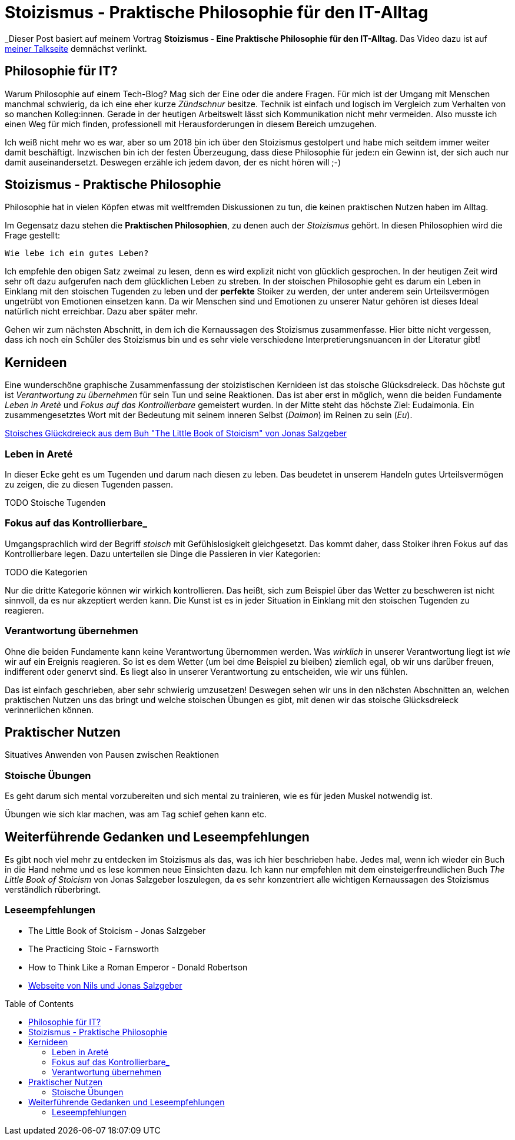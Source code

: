 = Stoizismus - Praktische Philosophie für den IT-Alltag
:jbake-date: 2022-08-30
:jbake-author: jdienst
:jbake-type: post
:jbake-toc: true
:jbake-status: published
:jbake-tags: stoicism, philosphy
:doctype: article
:toc: macro

_Dieser Post basiert auf meinem Vortrag *Stoizismus - Eine Praktische Philosophie für den IT-Alltag*. 
Das Video dazu ist auf link:https://fiveandahalfstars.ninja/talks/johannesdienst_talks.html[meiner Talkseite] demnächst verlinkt.

== Philosophie für IT?
Warum Philosophie auf einem Tech-Blog? Mag sich der Eine oder die andere Fragen. Für mich ist der Umgang mit Menschen manchmal schwierig, 
da ich eine eher kurze _Zündschnur_ besitze. Technik ist einfach und logisch im Vergleich zum Verhalten von so manchen Kolleg:innen.
Gerade in der heutigen Arbeitswelt lässt sich Kommunikation nicht mehr vermeiden. Also musste ich einen Weg für mich finden, professionell
mit Herausforderungen in diesem Bereich umzugehen.

Ich weiß nicht mehr wo es war, aber so um 2018 bin ich über den Stoizismus gestolpert und habe mich seitdem immer weiter damit beschäftigt.
Inzwischen bin ich der festen Überzeugung, dass diese Philosophie für jede:n ein Gewinn ist, der sich auch nur damit auseinandersetzt.
Deswegen erzähle ich jedem davon, der es nicht hören will ;-)

== Stoizismus - Praktische Philosophie

Philosophie hat in vielen Köpfen etwas mit weltfremden Diskussionen zu tun, die keinen praktischen Nutzen haben im Alltag.

Im Gegensatz dazu stehen die *Praktischen Philosophien*, zu denen auch der _Stoizismus_ gehört. In diesen Philosophien wird die Frage gestellt:

----
Wie lebe ich ein gutes Leben?
----

Ich empfehle den obigen Satz zweimal zu lesen, denn es wird explizit nicht von glücklich gesprochen. In der heutigen Zeit wird sehr oft dazu aufgerufen nach
dem glücklichen Leben zu streben. In der stoischen Philosophie geht es darum ein Leben in Einklang mit den stoischen Tugenden zu leben und der *perfekte* Stoiker
zu werden, der unter anderem sein Urteilsvermögen ungetrübt von Emotionen einsetzen kann. Da wir Menschen sind und Emotionen zu unserer Natur gehören ist dieses Ideal
natürlich nicht erreichbar. Dazu aber später mehr.

Gehen wir zum nächsten Abschnitt, in dem ich die Kernaussagen des Stoizismus zusammenfasse. Hier bitte nicht vergessen, dass ich noch ein Schüler des Stoizismus
bin und es sehr viele verschiedene Interpretierungsnuancen in der Literatur gibt!

== Kernideen

Eine wunderschöne graphische Zusammenfassung der stoizistischen Kernideen ist das stoische Glücksdreieck. Das höchste gut ist _Verantwortung zu übernehmen_ für sein
Tun und seine Reaktionen. Das ist aber erst in möglich, wenn die beiden Fundamente _Leben in Aretè_ und _Fokus auf das Kontrollierbare_ gemeistert wurden.
In der Mitte steht das höchste Ziel: Eudaimonia. Ein zusammengesetztes Wort mit der Bedeutung mit seinem inneren Selbst (_Daimon_) im Reinen zu sein (_Eu_).

link:blog/2022/stoicism_happiness_triangle_de.drawio.png[Stoisches Glückdreieck aus dem Buh "The Little Book of Stoicism" von Jonas Salzgeber]

=== Leben in Areté

In dieser Ecke geht es um Tugenden und darum nach diesen zu leben. Das beudetet in unserem Handeln gutes Urteilsvermögen zu zeigen, die zu diesen Tugenden passen.

TODO Stoische Tugenden

=== Fokus auf das Kontrollierbare_

Umgangsprachlich wird der Begriff _stoisch_ mit Gefühlslosigkeit gleichgesetzt. Das kommt daher, dass Stoiker ihren Fokus auf das Kontrollierbare legen.
Dazu unterteilen sie Dinge die Passieren in vier Kategorien:

TODO die Kategorien

Nur die dritte Kategorie können wir wirkich kontrollieren. Das heißt, sich zum Beispiel über das Wetter zu beschweren ist nicht sinnvoll, 
da es nur akzeptiert werden kann. Die Kunst ist es in jeder Situation in Einklang mit den stoischen Tugenden zu reagieren.

=== Verantwortung übernehmen

Ohne die beiden Fundamente kann keine Verantwortung übernommen werden. Was _wirklich_ in unserer Verantwortung liegt ist _wie_ wir auf ein Ereignis reagieren.
So ist es dem Wetter (um bei dme Beispiel zu bleiben) ziemlich egal, ob wir uns darüber freuen, indifferent oder genervt sind. Es liegt also in unserer 
Verantwortung zu entscheiden, wie wir uns fühlen.

Das ist einfach geschrieben, aber sehr schwierig umzusetzen! Deswegen sehen wir uns in den nächsten Abschnitten an, welchen praktischen Nutzen
uns das bringt und welche stoischen Übungen es gibt, mit denen wir das stoische Glücksdreieck verinnerlichen können.

== Praktischer Nutzen

Situatives Anwenden von Pausen zwischen Reaktionen

=== Stoische Übungen
Es geht darum sich mental vorzubereiten und sich mental zu trainieren, wie es für jeden Muskel notwendig ist.

Übungen wie sich klar machen, was am Tag schief gehen kann etc.

== Weiterführende Gedanken und Leseempfehlungen

Es gibt noch viel mehr zu entdecken im Stoizismus als das, was ich hier beschrieben habe. Jedes mal, wenn ich wieder ein Buch in die Hand nehme und es lese kommen
neue Einsichten dazu. Ich kann nur empfehlen mit dem einsteigerfreundlichen Buch _The Little Book of Stoicism_ von Jonas Salzgeber loszulegen, da es sehr
konzentriert alle wichtigen Kernaussagen des Stoizismus verständlich rüberbringt.

=== Leseempfehlungen

* The Little Book of Stoicism - Jonas Salzgeber
* The Practicing Stoic - Farnsworth
* How to Think Like a Roman Emperor - Donald Robertson
* link:https://www.njlifehacks.com/[Webseite von Nils und Jonas Salzgeber]

toc::[]